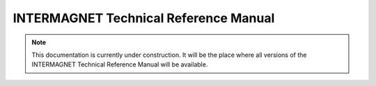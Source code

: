 ######################################
INTERMAGNET Technical Reference Manual
######################################


.. note::

    This documentation is currently under construction.
    It will be the place where all versions of the INTERMAGNET
    Technical Reference Manual will be available.

